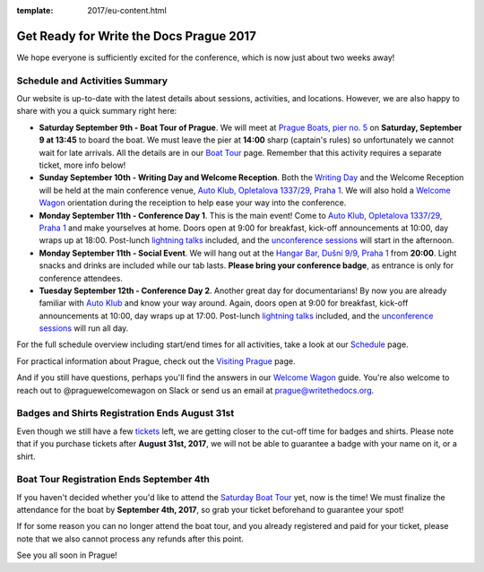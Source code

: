 :template: 2017/eu-content.html

.. post:: August 28, 2017
   :tags: 2017, prague, practical information, tickets

Get Ready for Write the Docs Prague 2017
========================================

We hope everyone is sufficiently excited for the conference, which is now just about two weeks away!

Schedule and Activities Summary
-------------------------------

Our website is up-to-date with the latest details about sessions, activities, and locations. However, we are also happy to share with you a quick summary right here:

- **Saturday September 9th - Boat Tour of Prague**. We will meet at `Prague Boats, pier no. 5 <https://goo.gl/maps/bqLP3VaytVo>`_ on **Saturday, September 9 at 13:45** to board the boat. We must leave the pier at **14:00** sharp (captain's rules) so unfortunately we cannot wait for late arrivals. All the details are in our `Boat Tour <https://www.writethedocs.org/conf/eu/2017/boat/>`_ page. Remember that this activity requires a separate ticket, more info below!

- **Sunday September 10th - Writing Day and Welcome Reception**. Both the `Writing Day <https://www.writethedocs.org/conf/eu/2017/writing-day/>`_ and the Welcome Reception will be held at the main conference venue, `Auto Klub, Opletalova 1337/29, Praha 1 <https://goo.gl/maps/dcbYPV5x5DN2>`_. We will also hold a `Welcome Wagon <https://www.writethedocs.org/conf/eu/2017/welcome-wagon/>`_ orientation during the receiption to help ease your way into the conference.

- **Monday September 11th - Conference Day 1**. This is the main event! Come to `Auto Klub, Opletalova 1337/29, Praha 1 <https://goo.gl/maps/dcbYPV5x5DN2>`_ and make yourselves at home. Doors open at 9:00 for breakfast, kick-off announcements at 10:00, day wraps up at 18:00. Post-lunch `lightning talks <https://www.writethedocs.org/conf/eu/2017/lightning-talks/>`_ included, and the `unconference sessions <https://www.writethedocs.org/conf/eu/2017/unconference/>`_ will start in the afternoon.

- **Monday September 11th - Social Event**. We will hang out at the `Hangar Bar, Dušní 9/9, Praha 1 <https://goo.gl/maps/qDfi6bqyn212>`_ from **20:00**. Light snacks and drinks are included while our tab lasts. **Please bring your conference badge**, as entrance is only for conference attendees.

- **Tuesday September 12th - Conference Day 2**. Another great day for documentarians! By now you are already familiar with `Auto Klub <https://goo.gl/maps/dcbYPV5x5DN2>`_ and know your way around. Again, doors open at 9:00 for breakfast, kick-off announcements at 10:00, day wraps up at 17:00. Post-lunch `lightning talks <https://www.writethedocs.org/conf/eu/2017/lightning-talks/>`_ included, and the `unconference sessions <https://www.writethedocs.org/conf/eu/2017/unconference/>`_ will run all day.

For the full schedule overview including start/end times for all activities, take a look at our `Schedule <https://www.writethedocs.org/conf/eu/2017/schedule/>`_ page.

For practical information about Prague, check out the `Visiting Prague <https://www.writethedocs.org/conf/eu/2017/visiting/>`_ page.

And if you still have questions, perhaps you'll find the answers in our `Welcome Wagon <https://www.writethedocs.org/conf/eu/2017/welcome-wagon/>`_ guide. You're also welcome to reach out to @praguewelcomewagon on Slack or send us an email at prague@writethedocs.org.

Badges and Shirts Registration Ends August 31st
-----------------------------------------------

Even though we still have a few `tickets <https://www.writethedocs.org/conf/eu/2017/tickets>`_ left, we are getting closer to the cut-off time for badges and shirts.
Please note that if you purchase tickets after **August 31st, 2017**, we will not be able to guarantee a badge with your name on it, or a shirt. 

Boat Tour Registration Ends September 4th
-----------------------------------------

If you haven't decided whether you'd like to attend the `Saturday Boat Tour <https://www.writethedocs.org/conf/eu/2017/boat/>`_ yet, now is the time! We must finalize the attendance for the boat by **September 4th, 2017**, so grab your ticket beforehand to guarantee your spot!

If for some reason you can no longer attend the boat tour, and you already registered and paid for your ticket, please note that we also cannot process any refunds after this point.

See you all soon in Prague!
